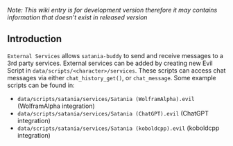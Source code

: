 /Note: This wiki entry is for development version therefore it may
contains information that doesn't exist in released version/

** Introduction

~External Services~ allows ~satania-buddy~ to send and receive messages to a 3rd party services. External services can be added by creating new Evil Script in ~data/scripts/<character>/services~. These scripts can access chat messages via either ~chat_history_get()~, or ~chat_message~. Some example scripts can be found in:
- ~data/scripts/satania/services/Satania (WolframAlpha).evil~ (WolframAlpha integration)
- ~data/scripts/satania/services/Satania (ChatGPT).evil~ (ChatGPT integration)
- ~data/scripts/satania/services/Satania (koboldcpp).evil~ (koboldcpp integration)